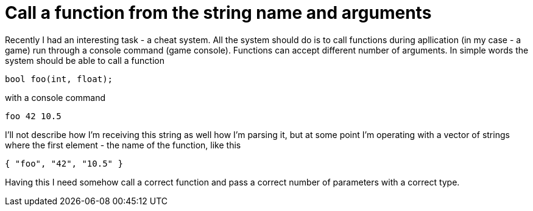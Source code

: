 = Call a function from the string name and arguments
:hp-tags: c++

Recently I had an interesting task - a cheat system. All the system should do is to call functions during apllication (in my case - a game) run through a console command (game console). Functions can accept different number of arguments. In simple words the system should be able to call a function

[source,c]
----
bool foo(int, float);
----

with a console command
----
foo 42 10.5
----
I'll not describe how I'm receiving this string as well how I'm parsing it, but at some point I'm operating with a vector of strings where the first element - the name of the function, like this
----
{ "foo", "42", "10.5" }
----
Having this I need somehow call a correct function and pass a correct number of parameters with a correct type.